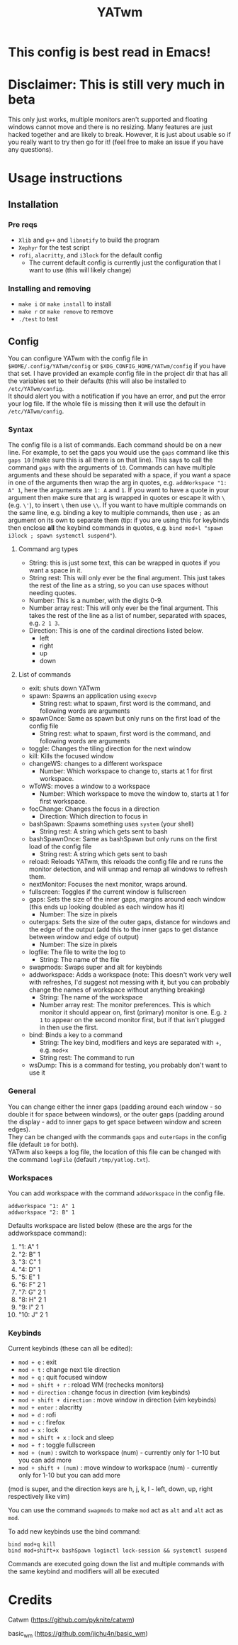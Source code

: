#+TITLE: YATwm
#+OPTIONS: \n:t
* This config is best read in Emacs!

* Disclaimer: This is still very much in beta
This only just works, multiple monitors aren't supported and floating windows cannot move and there is no resizing. Many features are just hacked together and are likely to break. However, it is just about usable so if you really want to try then go for it! (feel free to make an issue if you have any questions).

* Usage instructions
** Installation
*** Pre reqs
- ~Xlib~ and ~g++~ and ~libnotify~ to build the program
- ~Xephyr~ for the test script
- ~rofi~, ~alacritty~, and ~i3lock~ for the default config
	- The current default config is currently just the configuration that I want to use (this will likely change)
*** Installing and removing
- ~make i~ or ~make install~ to install
- ~make r~ or ~make remove~ to remove
- ~./test~ to test
** Config
You can configure YATwm with the config file in ~$HOME/.config/YATwm/config~ or ~$XDG_CONFIG_HOME/YATwm/config~ if you have that set. I have provided an example config file in the project dir that has all the variables set to their defaults (this will also be installed to ~/etc/YATwm/config~.
It should alert you with a notification if you have an error, and put the error your log file. If the whole file is missing then it will use the default in ~/etc/YATwm/config~.
*** Syntax
The config file is a list of commands. Each command should be on a new line. For example, to set the gaps you would use the ~gaps~ command like this ~gaps 10~ (make sure this is all there is on that line). This says to call the command ~gaps~ with the arguments of ~10~. Commands can have multiple arguments and these should be separated with a space, if you want a space in one of the arguments then wrap the arg in quotes, e.g. ~addWorkspace "1: A" 1~, here the arguments are ~1: A~ and ~1~. If you want to have a quote in your argument then make sure that arg is wrapped in quotes or escape it with ~\~ (e.g. ~\'~), to insert ~\~ then use ~\\~. If you want to have multiple commands on the same line, e.g. binding a key to multiple commands, then use ~;~ as an argument on its own to separate them (tip: if you are using this for keybinds then enclose *all* the keybind commands in quotes, e.g. ~bind mod+l "spawn i3lock ; spawn systemctl suspend"~).
**** Command arg types
- String: this is just some text, this can be wrapped in quotes if you want a space in it.
- String rest: This will only ever be the final argument. This just takes the rest of the line as a string, so you can use spaces without needing quotes.
- Number: This is a number, with the digits 0-9.
- Number array rest: This will only ever be the final argument. This takes the rest of the line as a list of number, separated with spaces, e.g. ~2 1 3~.
- Direction: This is one of the cardinal directions listed below.
  - left
  - right
  - up
  - down
**** List of commands
- exit: shuts down YATwm
- spawn: Spawns an application using ~execvp~
  - String rest: what to spawn, first word is the command, and following words are arguments
- spawnOnce: Same as spawn but only runs on the first load of the config file
  - String rest: what to spawn, first word is the command, and following words are arguments
- toggle: Changes the tiling direction for the next window
- kill: Kills the focused window
- changeWS: changes to a different workspace
  - Number: Which workspace to change to, starts at 1 for first workspace.
- wToWS: moves a window to a workspace
  - Number: Which workspace to move the window to, starts at 1 for first workspace.
- focChange: Changes the focus in a direction
  - Direction: Which direction to focus in
- bashSpawn: Spawns something uses ~system~ (your shell)
  - String rest: A string which gets sent to bash
- bashSpawnOnce: Same as bashSpawn but only runs on the first load of the config file
  - String rest: A string which gets sent to bash
- reload: Reloads YATwm, this reloads the config file and re runs the monitor detection, and will unmap and remap all windows to refresh them.
- nextMonitor: Focuses the next monitor, wraps around.
- fullscreen: Toggles if the current window is fullscreen
- gaps: Sets the size of the inner gaps, margins around each window (this ends up looking doubled as each window has it)
  - Number: The size in pixels
- outergaps: Sets the size of the outer gaps, distance for windows and the edge of the output (add this to the inner gaps to get distance between window and edge of output)
  - Number: The size in pixels
- logfile: The file to write the log to
  - String: The name of the file
- swapmods: Swaps super and alt for keybinds
- addworkspace: Adds a workspace (note: This doesn't work very well with refreshes, I'd suggest not messing with it, but you can probably change the names of workspace without anything breaking)
  - String: The name of the workspace
  - Number array rest: The monitor preferences. This is which monitor it should appear on, first (primary) monitor is one. E.g. ~2 1~ to appear on the second monitor first, but if that isn't plugged in then use the first.
- bind: Binds a key to a command
  - String: The key bind, modifiers and keys are separated with +, e.g. ~mod+x~
  - String rest: The command to run
- wsDump: This is a command for testing, you probably don't want to use it
*** General
You can change either the inner gaps (padding around each window - so double it for space between windows), or the outer gaps (padding around the display - add to inner gaps to get space between window and screen edges).
They can be changed with the commands ~gaps~ and ~outerGaps~ in the config file (default ~10~ for both).
YATwm also keeps a log file, the location of this file can be changed with the command ~logFile~ (default ~/tmp/yatlog.txt~).

*** Workspaces
You can add workspace with the command ~addworkspace~ in the config file.
#+begin_src
addworkspace "1: A" 1
addworkspace "2: B" 1
#+end_src
Defaults workspace are listed below (these are the args for the addworkspace command):
1. "1: A" 1
2. "2: B" 1
3. "3: C" 1
4. "4: D" 1
5. "5: E" 1
6. "6: F" 2 1
7. "7: G" 2 1
8. "8: H" 2 1
9. "9: I" 2 1
10. "10: J" 2 1
*** Keybinds
Current keybinds (these can all be edited): 
- ~mod + e~					: exit
- ~mod + t~					: change next tile direction
- ~mod + q~					: quit focused window
- ~mod + shift + r~			: reload WM (rechecks monitors)
- ~mod + direction~			: change focus in direction (vim keybinds)
- ~mod + shift + direction~	: move window in direction (vim keybinds)
- ~mod + enter~				: alacritty
- ~mod + d~					: rofi
- ~mod + c~					: firefox
- ~mod + x~					: lock
- ~mod + shift + x~			: lock and sleep
- ~mod + f~					: toggle fullscreen
- ~mod + (num)~				: switch to workspace (num) - currently only for 1-10 but you can add more
- ~mod + shift + (num)~		: move window to workspace (num) - currently only for 1-10 but you can add more
(mod is super, and the direction keys are h, j, k, l - left, down, up, right respectively like vim)

You can use the command ~swapmods~ to make ~mod~ act as ~alt~ and ~alt~ act as ~mod~.

To add new keybinds use the bind command:
#+begin_src
bind mod+q kill
bind mod+shift+x bashSpawn loginctl lock-session && systemctl suspend
#+end_src
Commands are executed going down the list and multiple commands with the same keybind and modifiers will all be executed

* Credits
Catwm (https://github.com/pyknite/catwm)

basic_wm (https://github.com/jichu4n/basic_wm)
